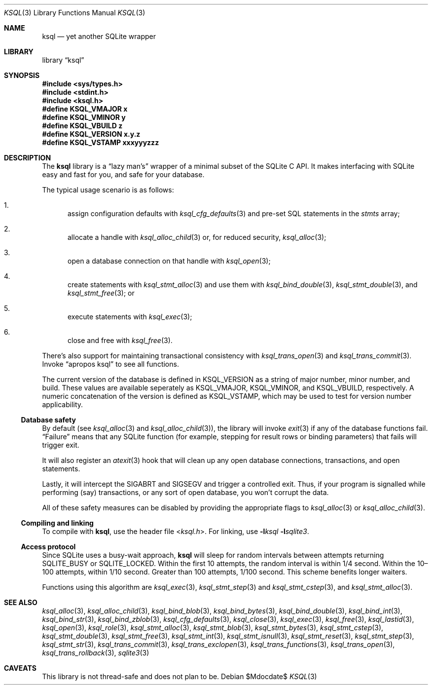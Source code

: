.\"	$Id$
.\"
.\" Copyright (c) 2016--2017 Kristaps Dzonsons <kristaps@bsd.lv>
.\"
.\" Permission to use, copy, modify, and distribute this software for any
.\" purpose with or without fee is hereby granted, provided that the above
.\" copyright notice and this permission notice appear in all copies.
.\"
.\" THE SOFTWARE IS PROVIDED "AS IS" AND THE AUTHOR DISCLAIMS ALL WARRANTIES
.\" WITH REGARD TO THIS SOFTWARE INCLUDING ALL IMPLIED WARRANTIES OF
.\" MERCHANTABILITY AND FITNESS. IN NO EVENT SHALL THE AUTHOR BE LIABLE FOR
.\" ANY SPECIAL, DIRECT, INDIRECT, OR CONSEQUENTIAL DAMAGES OR ANY DAMAGES
.\" WHATSOEVER RESULTING FROM LOSS OF USE, DATA OR PROFITS, WHETHER IN AN
.\" ACTION OF CONTRACT, NEGLIGENCE OR OTHER TORTIOUS ACTION, ARISING OUT OF
.\" OR IN CONNECTION WITH THE USE OR PERFORMANCE OF THIS SOFTWARE.
.\"
.Dd $Mdocdate$
.Dt KSQL 3
.Os
.Sh NAME
.Nm ksql
.Nd yet another SQLite wrapper
.Sh LIBRARY
.Lb ksql
.Sh SYNOPSIS
.In sys/types.h
.In stdint.h
.In ksql.h
.Fd #define KSQL_VMAJOR x
.Fd #define KSQL_VMINOR y
.Fd #define KSQL_VBUILD z
.Fd #define KSQL_VERSION "x.y.z"
.Fd #define KSQL_VSTAMP xxxyyyzzz
.Sh DESCRIPTION
The
.Nm ksql
library is a
.Dq lazy man's
wrapper of a minimal subset of the SQLite C API.
It makes interfacing with SQLite easy and fast for you, and safe for
your database.
.Pp
The typical usage scenario is as follows:
.Bl -enum
.It
assign configuration defaults with
.Xr ksql_cfg_defaults 3
and pre-set SQL statements in the
.Fa stmts
array;
.It
allocate a handle with
.Xr ksql_alloc_child 3
or, for reduced security,
.Xr ksql_alloc 3 ;
.It
open a database connection on that handle with
.Xr ksql_open 3 ;
.It
create statements with
.Xr ksql_stmt_alloc 3
and use them with
.Xr ksql_bind_double 3 ,
.Xr ksql_stmt_double 3 ,
and
.Xr ksql_stmt_free 3 ;
or
.It
execute statements with
.Xr ksql_exec 3 ;
.It
close and free with
.Xr ksql_free 3 .
.El
.Pp
There's also support for maintaining transactional consistency with
.Xr ksql_trans_open 3
and
.Xr ksql_trans_commit 3 .
Invoke
.Dq apropos ksql
to see all functions.
.Pp
The current version of the database is defined in
.Dv KSQL_VERSION
as a string of major number, minor number, and build.
These values are available seperately as
.Dv KSQL_VMAJOR ,
.Dv KSQL_VMINOR ,
and
.Dv KSQL_VBUILD ,
respectively.
A numeric concatenation of the version is defined as
.Dv KSQL_VSTAMP ,
which may be used to test for version number applicability.
.Ss Database safety
By default (see
.Xr ksql_alloc 3
and
.Xr ksql_alloc_child 3 ) ,
the library will invoke
.Xr exit 3
if any of the database functions fail.
.Dq Failure
means that any SQLite function (for example, stepping for result rows or
binding parameters) that fails will trigger exit.
.Pp
It will also register an
.Xr atexit 3
hook that will clean up any open database connections, transactions, and
open statements.
.Pp
Lastly, it will intercept the
.Dv SIGABRT
and
.Dv SIGSEGV
and trigger a controlled exit.
Thus, if your program is signalled while performing (say) transactions,
or any sort of open database, you won't corrupt the data.
.Pp
All of these safety measures can be disabled by providing the
appropriate flags to
.Xr ksql_alloc 3
or
.Xr ksql_alloc_child 3 .
.Ss Compiling and linking
To compile with
.Nm ksql ,
use the header file
.In ksql.h .
For linking, use
.Fl l Ns Ar ksql
.Fl l Ns Ar sqlite3 .
.Ss Access protocol
Since SQLite uses a busy-wait approach,
.Nm
will sleep for random intervals between attempts returning
.Dv SQLITE_BUSY
or
.Dv SQLITE_LOCKED .
Within the first 10 attempts, the random interval is within 1/4 second.
Within the 10\(en100 attempts, within 1/10 second.
Greater than 100 attempts, 1/100 second.
This scheme benefits longer waiters.
.Pp
Functions using this algorithm are
.Xr ksql_exec 3 ,
.Xr ksql_stmt_step 3
and
.Xr ksql_stmt_cstep 3 ,
and
.Xr ksql_stmt_alloc 3 .
.\" .Sh CONTEXT
.\" For section 9 functions only.
.\" .Sh IMPLEMENTATION NOTES
.\" Not used in OpenBSD.
.\" .Sh RETURN VALUES
.\" For sections 2, 3, and 9 function return values only.
.\" .Sh ENVIRONMENT
.\" For sections 1, 6, 7, and 8 only.
.\" .Sh FILES
.\" .Sh EXIT STATUS
.\" For sections 1, 6, and 8 only.
.\" .Sh EXAMPLES
.\" .Sh DIAGNOSTICS
.\" For sections 1, 4, 6, 7, 8, and 9 printf/stderr messages only.
.\" .Sh ERRORS
.\" For sections 2, 3, 4, and 9 errno settings only.
.Sh SEE ALSO
.Xr ksql_alloc 3 ,
.Xr ksql_alloc_child 3 ,
.Xr ksql_bind_blob 3 ,
.Xr ksql_bind_bytes 3 ,
.Xr ksql_bind_double 3 ,
.Xr ksql_bind_int 3 ,
.Xr ksql_bind_str 3 ,
.Xr ksql_bind_zblob 3 ,
.Xr ksql_cfg_defaults 3 ,
.Xr ksql_close 3 ,
.Xr ksql_exec 3 ,
.Xr ksql_free 3 ,
.Xr ksql_lastid 3 ,
.Xr ksql_open 3 ,
.Xr ksql_role 3 ,
.Xr ksql_stmt_alloc 3 ,
.Xr ksql_stmt_blob 3 ,
.Xr ksql_stmt_bytes 3 ,
.Xr ksql_stmt_cstep 3 ,
.Xr ksql_stmt_double 3 ,
.Xr ksql_stmt_free 3 ,
.Xr ksql_stmt_int 3 ,
.Xr ksql_stmt_isnull 3 ,
.Xr ksql_stmt_reset 3 ,
.Xr ksql_stmt_step 3 ,
.Xr ksql_stmt_str 3 ,
.Xr ksql_trans_commit 3 ,
.Xr ksql_trans_exclopen 3 ,
.Xr ksql_trans_functions 3 ,
.Xr ksql_trans_open 3 ,
.Xr ksql_trans_rollback 3 ,
.Xr sqlite3 3
.\" .Xr foobar 1
.\" .Sh STANDARDS
.\" .Sh HISTORY
.\" .Sh AUTHORS
.Sh CAVEATS
This library is not thread-safe and does not plan to be.
.\" .Sh BUGS
.\" .Sh SECURITY CONSIDERATIONS
.\" Not used in OpenBSD.
